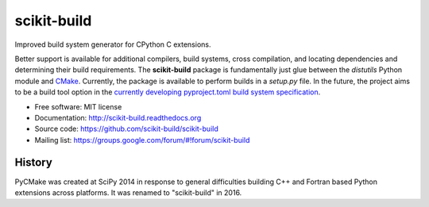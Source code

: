 ===============================
scikit-build
===============================

.. image:: https://badge.fury.io/py/scikit-build.png
    :target: http://badge.fury.io/py/scikit-build

.. image:: https://pypip.in/d/scikit-build/badge.png
    :target: https://pypi.python.org/pypi/scikit-build

.. image:: https://travis-ci.org/scikit-build/scikit-build.png?branch=master
    :target: https://travis-ci.org/scikit-build/scikit-build

.. image:: https://circleci.com/gh/scikit-build/scikit-build/tree/master.svg?style=svg
  :target: https://circleci.com/gh/scikit-build/scikit-build/tree/master

.. image:: https://ci.appveyor.com/api/projects/status/github/scikit-build/scikit-build
    :target: https://ci.appveyor.com/api/projects/status/github/scikit-build/scikit-build


Improved build system generator for CPython C extensions.

Better support is available for additional compilers, build systems, cross
compilation, and locating dependencies and determining their build
requirements. The **scikit-build** package is fundamentally just glue between
the `distutils` Python module and `CMake <https://cmake.org/>`_. Currently,
the package is available to perform builds in a `setup.py` file. In the
future, the project aims to be a build tool option in the `currently
developing pyproject.toml build system specification
<https://www.python.org/dev/peps/pep-0518/>`_.

* Free software: MIT license
* Documentation: http://scikit-build.readthedocs.org
* Source code: https://github.com/scikit-build/scikit-build
* Mailing list: https://groups.google.com/forum/#!forum/scikit-build




History
-------

PyCMake was created at SciPy 2014 in response to general difficulties building
C++ and Fortran based Python extensions across platforms.  It was renamed to
"scikit-build" in 2016.


